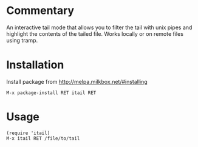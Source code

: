 * Commentary

An interactive tail mode that allows you to filter the tail with
unix pipes and highlight the contents of the tailed file. Works
locally or on remote files using tramp.

* Installation

Install package from http://melpa.milkbox.net/#installing
: M-x package-install RET itail RET

* Usage

: (require 'itail)
: M-x itail RET /file/to/tail
